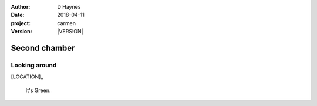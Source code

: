 
..  This is a Turberfield dialogue file (reStructuredText).
    Scene ~~
    Shot --

.. |VERSION| property:: carmen.logic.version

:author: D Haynes
:date: 2018-04-11
:project: carmen
:version: |VERSION|

.. entity:: LOCATION
   :types: carmen.logic.Location
   :states: carmen.logic.Spot.grid_2010

.. entity:: PLAYER
   :types: carmen.logic.Player
   :states: carmen.logic.Spot.grid_2010

Second chamber
~~~~~~~~~~~~~~

Looking around
--------------

[LOCATION]_

    It's Green.
